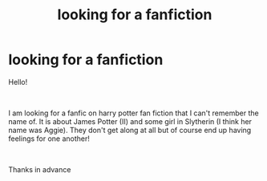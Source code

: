#+TITLE: looking for a fanfiction

* looking for a fanfiction
:PROPERTIES:
:Author: andersaj92
:Score: 0
:DateUnix: 1545798977.0
:DateShort: 2018-Dec-26
:FlairText: Fic Search
:END:
Hello!

​

I am looking for a fanfic on harry potter fan fiction that I can't remember the name of. It is about James Potter (II) and some girl in Slytherin (I think her name was Aggie). They don't get along at all but of course end up having feelings for one another!

​

Thanks in advance

